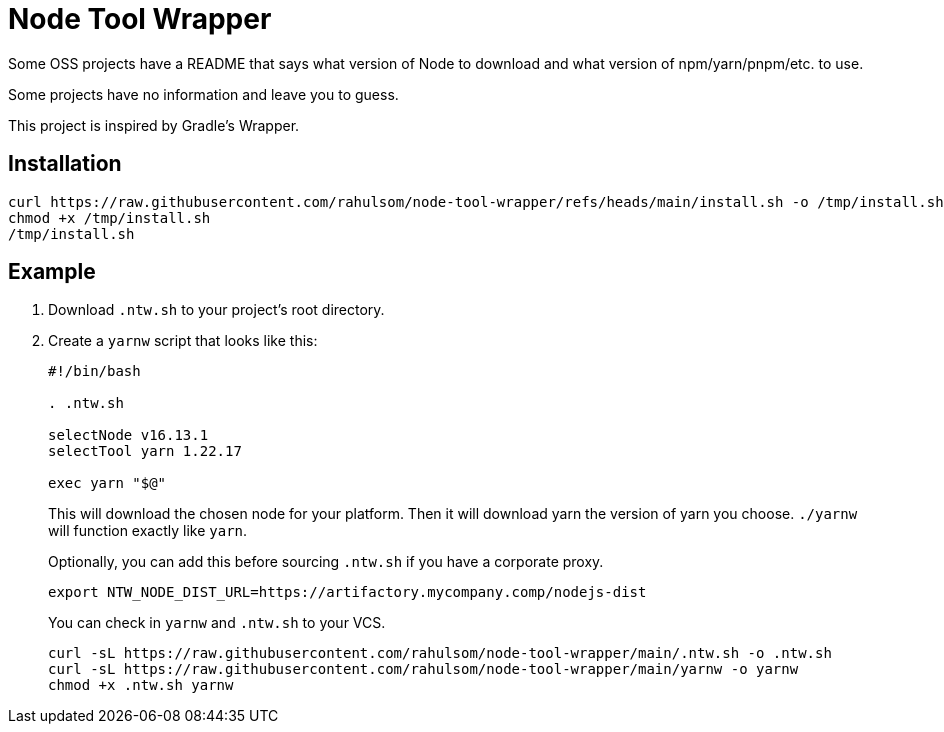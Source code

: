 = Node Tool Wrapper

Some OSS projects have a README that says what version of Node to download and what version of npm/yarn/pnpm/etc. to use.

Some projects have no information and leave you to guess.

This project is inspired by Gradle's Wrapper.

== Installation

[source,bash]
----
curl https://raw.githubusercontent.com/rahulsom/node-tool-wrapper/refs/heads/main/install.sh -o /tmp/install.sh
chmod +x /tmp/install.sh
/tmp/install.sh
----

== Example

1. Download `.ntw.sh` to your project's root directory.
2. Create a `yarnw` script that looks like this:
+
[source,bash]
----
#!/bin/bash

. .ntw.sh

selectNode v16.13.1
selectTool yarn 1.22.17

exec yarn "$@"
----
+
This will download the chosen node for your platform.
Then it will download yarn the version of yarn you choose.
`./yarnw` will function exactly like `yarn`.
+
Optionally, you can add this before sourcing `.ntw.sh` if you have a corporate proxy.
+
[source,bash]
----
export NTW_NODE_DIST_URL=https://artifactory.mycompany.comp/nodejs-dist
----
+
You can check in `yarnw` and `.ntw.sh` to your VCS.
+
[source,bash]
----
curl -sL https://raw.githubusercontent.com/rahulsom/node-tool-wrapper/main/.ntw.sh -o .ntw.sh
curl -sL https://raw.githubusercontent.com/rahulsom/node-tool-wrapper/main/yarnw -o yarnw
chmod +x .ntw.sh yarnw
----
